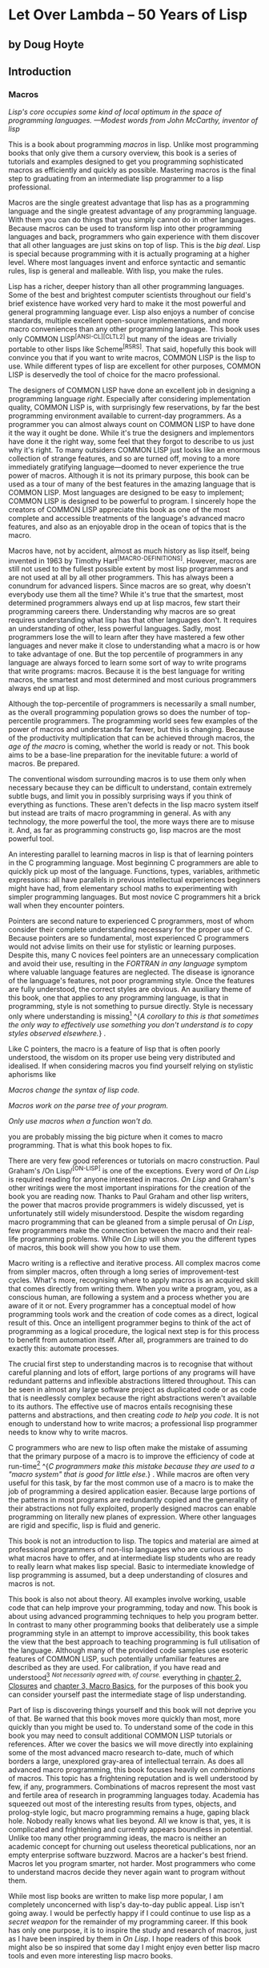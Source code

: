* Let Over Lambda -- 50 Years of Lisp
  :PROPERTIES:
  :CUSTOM_ID: let-over-lambda----50-years-of-lisp
  :END:

** by Doug Hoyte
   :PROPERTIES:
   :CUSTOM_ID: by-doug-hoyte
   :END:

** Introduction
   :PROPERTIES:
   :CUSTOM_ID: introduction
   :END:

*** Macros
    :PROPERTIES:
    :CUSTOM_ID: sec_1
    :END:

/Lisp's core occupies some kind of local optimum in the space of programming languages. ---Modest words from John McCarthy, inventor of lisp/

This is a book about programming /macros/ in lisp. Unlike most
programming books that only give them a cursory overview, this book is a
series of tutorials and examples designed to get you programming
sophisticated macros as efficiently and quickly as possible. Mastering
macros is the final step to graduating from an intermediate lisp
programmer to a lisp professional.

Macros are the single greatest advantage that lisp has as a programming
language and the single greatest advantage of any programming language.
With them you can do things that you simply cannot do in other
languages. Because macros can be used to transform lisp into other
programming languages and back, programmers who gain experience with
them discover that all other languages are just skins on top of lisp.
This is the /big deal/. Lisp is special because programming with it is
actually programing at a higher level. Where most languages invent and
enforce syntactic and semantic rules, lisp is general and malleable.
With lisp, you make the rules.

Lisp has a richer, deeper history than all other programming languages.
Some of the best and brightest computer scientists throughout our
field's brief existence have worked very hard to make it the most
powerful and general programming language ever. Lisp also enjoys a
number of concise standards, multiple excellent open-source
implementations, and more macro conveniences than any other programming
language. This book uses only COMMON LISP^{[ANSI-CL][CLTL2]} but many of
the ideas are trivially portable to other lisps like Scheme^{[R5RS]}.
That said, hopefully this book will convince you that if you want to
write macros, COMMON LISP is the lisp to use. While different types of
lisp are excellent for other purposes, COMMON LISP is deservedly the
tool of choice for the macro professional.

The designers of COMMON LISP have done an excellent job in designing a
programming language /right/. Especially after considering
implementation quality, COMMON LISP is, with surprisingly few
reservations, by far the best programming environment available to
current-day programmers. As a programmer you can almost always count on
COMMON LISP to have done it the way it ought be done. While it's true
the designers and implementors have done it the right way, some feel
that they forgot to describe to us just why it's right. To many
outsiders COMMON LISP just looks like an enormous collection of strange
features, and so are turned off, moving to a more immediately gratifying
language---doomed to never experience the true power of macros. Although
it is not its primary purpose, this book can be used as a tour of many
of the best features in the amazing language that is COMMON LISP. Most
languages are designed to be easy to implement; COMMON LISP is designed
to be powerful to program. I sincerely hope the creators of COMMON LISP
appreciate this book as one of the most complete and accessible
treatments of the language's advanced macro features, and also as an
enjoyable drop in the ocean of topics that is the macro.

Macros have, not by accident, almost as much history as lisp itself,
being invented in 1963 by Timothy Hart^{[MACRO-DEFINITIONS]}. However,
macros are still not used to the fullest possible extent by most lisp
programmers and are not used at all by all other programmers. This has
always been a conundrum for advanced lispers. Since macros are so great,
why doesn't everybody use them all the time? While it's true that the
smartest, most determined programmers always end up at lisp macros, few
start their programming careers there. Understanding why macros are so
great requires understanding what lisp has that other languages don't.
It requires an understanding of other, less powerful languages. Sadly,
most programmers lose the will to learn after they have mastered a few
other languages and never make it close to understanding what a macro is
or how to take advantage of one. But the top percentile of programmers
in any language are always forced to learn some sort of way to write
programs that write programs: macros. Because it is the best language
for writing macros, the smartest and most determined and most curious
programmers always end up at lisp.

Although the top-percentile of programmers is necessarily a small
number, as the overall programming population grows so does the number
of top-percentile programmers. The programming world sees few examples
of the power of macros and understands far fewer, but this is changing.
Because of the productivity multiplication that can be achieved through
macros, the /age of the macro/ is coming, whether the world is ready or
not. This book aims to be a base-line preparation for the inevitable
future: a world of macros. Be prepared.

The conventional wisdom surrounding macros is to use them only when
necessary because they can be difficult to understand, contain extremely
subtle bugs, and limit you in possibly surprising ways if you think of
everything as functions. These aren't defects in the lisp macro system
itself but instead are traits of macro programming in general. As with
any technology, the more powerful the tool, the more ways there are to
misuse it. And, as far as programming constructs go, lisp macros are the
most powerful tool.

An interesting parallel to learning macros in lisp is that of learning
pointers in the C programming language. Most beginning C programmers are
able to quickly pick up most of the language. Functions, types,
variables, arithmetic expressions: all have parallels in previous
intellectual experiences beginners might have had, from elementary
school maths to experimenting with simpler programming languages. But
most novice C programmers hit a brick wall when they encounter pointers.

Pointers are second nature to experienced C programmers, most of whom
consider their complete understanding necessary for the proper use of C.
Because pointers are so fundamental, most experienced C programmers
would not advise limits on their use for stylistic or learning purposes.
Despite this, many C novices feel pointers are an unnecessary
complication and avoid their use, resulting in the /FORTRAN in any
language/ symptom where valuable language features are neglected. The
disease is ignorance of the language's features, not poor programming
style. Once the features are fully understood, the correct styles are
obvious. An auxiliary theme of this book, one that applies to any
programming language, is that in programming, style is not something to
pursue directly. Style is necessary only where understanding is
missing[[https://letoverlambda.com/textmode.cl/guest/chap1.html#][^{1}]]
^{/A corollary to this is that sometimes the only way to effectively use
something you don't understand is to copy styles observed elsewhere./} .

Like C pointers, the macro is a feature of lisp that is often poorly
understood, the wisdom on its proper use being very distributed and
idealised. If when considering macros you find yourself relying on
stylistic aphorisms like

/Macros change the syntax of lisp code./

/Macros work on the parse tree of your program./

/Only use macros when a function won't do./

you are probably missing the big picture when it comes to macro
programming. That is what this book hopes to fix.

There are very few good references or tutorials on macro construction.
Paul Graham's /On Lisp/^{[ON-LISP]} is one of the exceptions. Every word
of /On Lisp/ is required reading for anyone interested in macros. /On
Lisp/ and Graham's other writings were the most important inspirations
for the creation of the book you are reading now. Thanks to Paul Graham
and other lisp writers, the power that macros provide programmers is
widely discussed, yet is unfortunately still widely misunderstood.
Despite the wisdom regarding macro programming that can be gleaned from
a simple perusal of /On Lisp/, few programmers make the connection
between the macro and their real-life programming problems. While /On
Lisp/ will show you the different types of macros, this book will show
you how to use them.

Macro writing is a reflective and iterative process. All complex macros
come from simpler macros, often through a long series of
improvement-test cycles. What's more, recognising where to apply macros
is an acquired skill that comes directly from writing them. When you
write a program, you, as a conscious human, are following a system and a
process whether you are aware of it or not. Every programmer has a
conceptual model of how programming tools work and the creation of code
comes as a direct, logical result of this. Once an intelligent
programmer begins to think of the act of programming as a logical
procedure, the logical next step is for this process to benefit from
automation itself. After all, programmers are trained to do exactly
this: automate processes.

The crucial first step to understanding macros is to recognise that
without careful planning and lots of effort, large portions of any
programs will have redundant patterns and inflexible abstractions
littered throughout. This can be seen in almost any large software
project as duplicated code or as code that is needlessly complex because
the right abstractions weren't available to its authors. The effective
use of macros entails recognising these patterns and abstractions, and
then creating /code to help you code/. It is not enough to understand
how to write macros; a professional lisp programmer needs to know why to
write macros.

C programmers who are new to lisp often make the mistake of assuming
that the primary purpose of a macro is to improve the efficiency of code
at
run-time[[https://letoverlambda.com/textmode.cl/guest/chap1.html#][^{2}]]
^{/C programmers make this mistake because they are used to a "macro
system" that is good for little else./} . While macros are often very
useful for this task, by far the most common use of a macro is to make
the job of programming a desired application easier. Because large
portions of the patterns in most programs are redundantly copied and the
generality of their abstractions not fully exploited, properly designed
macros can enable programming on literally new planes of expression.
Where other languages are rigid and specific, lisp is fluid and generic.

This book is not an introduction to lisp. The topics and material are
aimed at professional programmers of non-lisp languages who are curious
as to what macros have to offer, and at intermediate lisp students who
are ready to really learn what makes lisp special. Basic to intermediate
knowledge of lisp programming is assumed, but a deep understanding of
closures and macros is not.

This book is also not about theory. All examples involve working, usable
code that can help improve your programming, today and now. This book is
about using advanced programming techniques to help you program better.
In contrast to many other programming books that deliberately use a
simple programming style in an attempt to improve accessibility, this
book takes the view that the best approach to teaching programming is
full utilisation of the language. Although many of the provided code
samples use esoteric features of COMMON LISP, such potentially
unfamiliar features are described as they are used. For calibration, if
you have read and
understood[[https://letoverlambda.com/textmode.cl/guest/chap1.html#][^{3}]]
^{/Not necessarily agreed with, of course./} everything in
[[https://letoverlambda.com/textmode.cl/guest/chap2.html][chapter 2,
Closures]] and
[[https://letoverlambda.com/textmode.cl/guest/chap3.html][chapter 3,
Macro Basics]], for the purposes of this book you can consider yourself
past the intermediate stage of lisp understanding.

Part of lisp is discovering things yourself and this book will not
deprive you of that. Be warned that this book moves more quickly than
most, more quickly than you might be used to. To understand some of the
code in this book you may need to consult additional COMMON LISP
tutorials or references. After we cover the basics we will move directly
into explaining some of the most advanced macro research to-date, much
of which borders a large, unexplored gray-area of intellectual terrain.
As does all advanced macro programming, this book focuses heavily on
/combinations/ of macros. This topic has a frightening reputation and is
well understood by few, if any, programmers. Combinations of macros
represent the most vast and fertile area of research in programming
languages today. Academia has squeezed out most of the interesting
results from types, objects, and prolog-style logic, but macro
programming remains a huge, gaping black hole. Nobody really knows what
lies beyond. All we know is that, yes, it is complicated and frightening
and currently appears boundless in potential. Unlike too many other
programming ideas, the macro is neither an academic concept for churning
out useless theoretical publications, nor an empty enterprise software
buzzword. Macros are a hacker's best friend. Macros let you program
smarter, not harder. Most programmers who come to understand macros
decide they never again want to program without them.

While most lisp books are written to make lisp more popular, I am
completely unconcerned with lisp's day-to-day public appeal. Lisp isn't
going away. I would be perfectly happy if I could continue to use lisp
as a /secret weapon/ for the remainder of my programming career. If this
book has only one purpose, it is to inspire the study and research of
macros, just as I have been inspired by them in /On Lisp/. I hope
readers of this book might also be so inspired that some day I might
enjoy even better lisp macro tools and even more interesting lisp macro
books.

Still in awe of lisp's power,

your humble author,

Doug Hoyte

*** U-Language
    :PROPERTIES:
    :CUSTOM_ID: sec_2
    :END:

Since discussing macros involves discussing discussion itself, we need
to be very clear about the conventions we are adopting for this book.
What I am writing right now, as conveyed to you by what you are reading
and interpreting, is itself a system of expression worth formalising and
analysing.

Nobody has understood this better than Haskell Curry, the author of
/Foundations Of Mathematical Logic/^{[FOUNDATIONS]}. Curry, because he
was not only trying to formalise ideas, but also the very expression of
ideas, found it necessary to abstract this concept of a communicative
language between writer and reader. He called it the U-Language.

/Every investigation, including the present one, has to be communicated
from one person to another by means of language. It is expedient to
begin our study by calling attention to this obvious fact, by giving a
name to the language being used, and by being explicit about a few of
its features. We shall call the language being used the U-Language.
[...] There would be no point in calling attention to it, if it were not
for the fact that language is more intimately related to our job than of
most others./

Throughout this book we will introduce key new concepts or points that
otherwise deserve emphasis in /this special font/. When referencing
special forms, functions, macros, and other identifiers found in a
program, either presented or foreign, we will use *this special font*
(notice that some words have multiple meanings, for example *lambda* the
COMMON LISP macro versus lambda the concept; *let* the special form
versus a list that is a let form).

EXAMPLE-PROGRAM-LISTING

#+BEGIN_EXAMPLE
  (defun example-program-listing ()
    '(this is
       (a (program
            (listing)))))
#+END_EXAMPLE

In this book new pieces of code are introduced in the form of /program
listings/. Code that is designed for re-use, or for an example of proper
implementation, is presented as in the definition of our function
*example-program-listing*. But sometimes we wish to demonstrate the use
of a bit of code or just want to discuss properties of some expressions
without departing the flow of the written
text[[https://letoverlambda.com/textmode.cl/guest/chap1.html#][^{4}]]
^{/And this is a foot-note, a relevant but concise departure from the
main text./} . In those cases, the code, or example uses of the code,
will appear like so:

#+BEGIN_EXAMPLE
  (this is
    (demonstration code))
#+END_EXAMPLE

Much writing that teaches programming makes heavy use of isolated,
contrived examples to illustrate a point but forgets to tie it in with
reality. This book's examples try to be as minimal and direct as
possible in order to illustrate the big-picture programming ideas
currently being explained. Some writing tries to hide being boring by
using cute, quirky identifier names or skin-deep analogies in its
examples. Our examples serve only to illustrate ideas. That said, above
all this book tries not to take itself (or anything) too seriously.
There is humour here, the difference is that you need to look for it.

Because of lisp's interactive nature, the results of evaluating a simple
expression can often convey more than the equivalent quantity of
U-Language. In such cases, this is how we will show the output from a
COMMON LISP Read Evaluate Print Loop (called the /REPL/):

#+BEGIN_EXAMPLE
  * (this is
      (the expression
        (to evaluate)))

  THIS-IS-THE-RESULT
#+END_EXAMPLE

Notice how the text we enter is in lower-case but the text returned from
lisp is in upper-case. This is a feature of COMMON LISP that allows us
to easily scan a REPL print-out and know which expressions we entered
versus which were printed out by lisp. More precisely, this feature lets
us quickly scan any lisp form that contains symbols---in any file or on
any screen---and instantly know whether it has yet been processed by the
lisp reader. Also notice that the asterisk character (***) represents a
prompt. This character is ideal because it can't be confused with a
balanced character and because of its high pixel count that makes it
stand out clearly when scanning a REPL session.

Writing complicated lisp macros is an /iterative/ process. Nobody sits
down and hammers out a page-long macro in the cavalier style common to
programs in other languages. This is partly because lisp code contains
much more information per page than most other languages and also partly
because lisp technique encourages programmers to grow their programs:
refining them in a series of enhancements dictated by the needs of the
application.

This book distinguishes types of lisp, like COMMON LISP and Scheme, from
the more abstract notion of lisp the building material. Another
important distinction is made between lisp programming languages and
non-lisp programming languages. Sometimes we need to talk about non-lisp
languages and, to make as few enemies as possible, would like to avoid
picking on any language in particular. To do so, we resort to the
following unusual definition:

/A language without lisp macros is a /Blub/./

The U-language word Blub comes from an essay by Paul Graham, /Beating
the Averages/^{[BEATING-AVGS]}, where Blub is a hypothetical language
used to highlight the fact that lisp is not like other languages: lisp
is different. Blub is characterised by infix syntax, annoying type
systems, and crippled object systems but its only unifying trait is its
lack of lisp macros. Blub terminology is useful to us because sometimes
the easiest way to understand an advanced macro technique is to consider
why the technique is impossible in Blub. The purpose of Blub terminology
is not to poke fun at non-lisp
languages[[https://letoverlambda.com/textmode.cl/guest/chap1.html#][^{5}]]
^{/There will be a little bit of fun./} .

ITERATIVE-PROCESS-EXAMPLE

#+BEGIN_EXAMPLE
  (defun example-function% () ; first try
    t)

  (defun example-function%% () ; second try
    t)

  (defun example-function () ; got it!
    t)
#+END_EXAMPLE

In order to illustrate the iterative process of macro creation, this
book adopts the convention where the percent (%) character is appended
to the names of functions and macros whose definitions are incomplete or
are yet to be improved upon in some other way. Multiple revisions can
result in multiple % characters on the end of a name before we settle on
the final version with no % characters.

Macros are described in Curry's terminology as /meta-programming/. A
meta-program is a program with the sole purpose of enabling a programmer
to better write programs. Although meta-programming is adopted to
various extents in all programming languages, no language adopts it as
completely as lisp. In no other language is the programmer required to
write code in such a way to convenience meta-programming techniques.
This is why lisp programs look /weird/ to non-lisp programmers: how lisp
code is expressed is a direct consequence of its meta-programming needs.
As this book attempts to describe, this design decision of
lisp---writing meta-programs in lisp itself---is what gives lisp the
stunning productivity advantages that it does. However, because we
create meta-programs in lisp, we must keep in mind that meta programming
is different from U-Language specification. We can discuss
meta-languages from different perspectives, including other
meta-languages, but there is only one U-Language. Curry makes this clear
for his system as well:

/We can continue to form hierarchies of languages with any number of
levels. However, no matter how many levels there are, the U-Language
will be the highest level: if there are two levels, it will be the
meta-language; if there are three levels, it will be the
meta-meta-language; and so on. Thus the terms U-Language and
meta-language must be kept distinct./

This is a book about lisp, of course, and lisp's logic system is very
different than that described by Curry so we will adopt few other
conventions from his work. But Curry's contributions to logic and
meta-programming continue to inspire us to this day. Not only because of
his profound insights regarding symbolic quotation, but also his
beautifully phrased and executed U-Language.

*** The Lisp Utility
    :PROPERTIES:
    :CUSTOM_ID: sec_3
    :END:

/On Lisp/ is one of those books that you either understand or you don't
understand. You either adore it or you fear it. Starting with its very
title, /On Lisp/ is about creating programming abstractions which are
layers /on top of lisp/. After we've created these abstractions we are
free to create more programming abstractions which are successive layers
on earlier abstractions.

In almost any language worth using, large portions of the language's
functionality is implemented with the language itself; Blub languages
usually have extensive standard libraries written in Blub. When even
implementors don't want to program in the target language, you probably
won't want to either.

But even after considering the standard libraries of other languages,
lisp is different. In the sense that other languages are composed of
primitives, lisp is composed of meta-primitives. Once macros are
standardised, as in COMMON LISP, the rest of the language can be
/boot-strapped/ up from essentially nothing. While most languages just
try to give a flexible enough set of these primitives, lisp gives a
meta-programming system that allows any and all sorts of primitives.
Another way to think about it is that lisp does away with the concept of
primitives altogether. In lisp, the meta-programming system doesn't stop
at any so-called primitives. It is possible, in fact desired, for these
macro programming techniques used to build the language to continue on
up into the user application. Even applications written by the
highest-level of users are still macro layers on the lisp onion, growing
through iterations.

In this light, there being primitives in a language at all is a problem.
Any time there is a primitive, there is a barrier, a non-orthogonality,
in the design of the system. Sometimes, of course, this is warranted.
Most programmers have no problem treating individual machine code
instructions as primitives for their C or lisp compilers to handle. But
lisp users demand control over nearly everything else. No other
languages are, with respect to the control given to the programmer, as
complete as lisp.

Heeding the advice of /On Lisp/, the book you are currently reading was
itself designed as another layer on the onion. In the same sense that
programs are layered on other programs, this book is layered on /On
Lisp/. It is the central theme of Graham's book: well-designed
/utilities/ can, when combined, work together to give a greater than the
sum of the parts productivity advantage. This section describes a
collection of useful utilities from /On Lisp/ and elsewhere.

MKSTR-SYMB

#+BEGIN_EXAMPLE
  (defun mkstr (&rest args)
    (with-output-to-string (s)
      (dolist (a args) (princ a s))))

  (defun symb (&rest args)
    (values (intern (apply #'mkstr args))))
#+END_EXAMPLE

*Symb*, layered upon *mkstr*, is a general way of creating symbols.
Since symbols can be referenced by any arbitrary string, and creating
symbols programmatically is so useful, *symb* is an essential utility
for macro programming and is used heavily throughout this book.

GROUP

#+BEGIN_EXAMPLE
  (defun group (source n)
    (if (zerop n) (error "zero length"))
    (labels ((rec (source acc)
               (let ((rest (nthcdr n source)))
                 (if (consp rest)
                     (rec rest (cons
                                 (subseq source 0 n)
                                 acc))
                     (nreverse
                       (cons source acc))))))
      (if source (rec source nil) nil)))
#+END_EXAMPLE

*Group* is another utility that consistently pops up when writing
macros. Part of this is because of the need to mirror operators like
COMMON LISP's *setf* and *psetf* that already group arguments, and part
of it is because grouping is often the best way to structure related
data. Since we use this functionality so often, it makes sense to make
the abstraction as general as possible. Graham's *group* will group by
any provided grouping amount, specified by the parameter *n*. In cases
like *setf*, where the arguments are grouped into pairs, *n* is 2.

FLATTEN

#+BEGIN_EXAMPLE
  (defun flatten (x)
    (labels ((rec (x acc)
               (cond ((null x) acc)
                     ((atom x) (cons x acc))
                     (t (rec
                          (car x)
                          (rec (cdr x) acc))))))
      (rec x nil)))
#+END_EXAMPLE

*Flatten* is one of the most important utilities in /On Lisp/. Given an
arbitrarily nested list structure, *flatten* will return a new list
containing all the atoms reachable through that list structure. If we
think of the list structure as being a tree, *flatten* will return a
list of all the leaves in the tree. If that tree represents lisp code,
by checking for the presence of certain objects in an expression,
*flatten* accomplishes a sort of /code-walking/, a recurring theme
throughout this book.

FACT-AND-CHOOSE

#+BEGIN_EXAMPLE
  (defun fact (x)
    (if (= x 0)
      1
      (* x (fact (- x 1)))))

  (defun choose (n r)
    (/ (fact n)
       (fact (- n r))
       (fact r)))
#+END_EXAMPLE

*Fact* and *choose* are the obvious implementations of the factorial and
binomial coefficient functions.

*** License
    :PROPERTIES:
    :CUSTOM_ID: sec_4
    :END:

Because I believe the concepts behind the code presented in this book
are as fundamental as physical observations or mathematical proofs, even
if I wanted to I don't believe I could claim their ownership. For that
reason you are basically free to do whatever you want with the code from
this book. Here is the very liberal license distributed with the code:

#+BEGIN_EXAMPLE
  ;; This is the source code for the book
  ;; _Let_Over_Lambda_ by Doug Hoyte.
  ;; This code is (C) 2002-2008, Doug Hoyte.
  ;;
  ;; You are free to use, modify, and re-distribute
  ;; this code however you want, except that any
  ;; modifications must be clearly indicated before
  ;; re-distribution. There is no warranty,
  ;; expressed nor implied.
  ;;
  ;; Attribution of this code to me, Doug Hoyte, is
  ;; appreciated but not necessary. If you find the
  ;; code useful, or would like documentation,
  ;; please consider buying the book!
#+END_EXAMPLE

The text of this book is (C) 2008 Doug Hoyte. All rights reserved.

*** Thanks
    :PROPERTIES:
    :CUSTOM_ID: sec_5
    :END:

Brian Hoyte, Nancy Holmes, Rosalie Holmes, Ian, Alex, all the rest of my
family; syke, madness, fyodor, cyb0rg/asm, theclone, blackheart, d00tz,
rt, magma, nummish, zhivago, defrost; Mike Conroy, Sylvia Russell, Alan
Paeth, Rob McArthur, Sylvie Desjardins, John McCarthy, Paul Graham,
Donald Knuth, Leo Brodie, Bruce Schneier, Richard Stallman, Edi Weitz,
Peter Norvig, Peter Seibel, Christian Queinnec, Keith Bostic, John
Gamble; the designers and creators of COMMON LISP, especially Guy
Steele, Richard Gabriel, and Kent Pitman, the developers and maintainers
of CMUCL/SBCL, CLISP, OpenBSD, GNU/Linux.

Special thanks to Ian Hoyte for the cover design and Leo Brodie for the
back-cover cartoon.

This book is dedicated to everyone who loves programming.

All material is (C) Doug Hoyte unless otherwise noted or implied. All
rights reserved.
